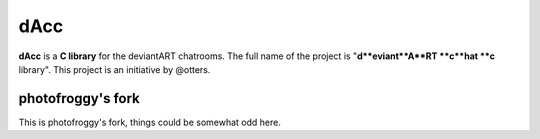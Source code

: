 =========
dAcc
=========

**dAcc** is a **C library** for the deviantART chatrooms. The full name of the
project is "**d**eviant**A**RT **c**hat **c** library". This project is an
initiative by @otters.

------------------
photofroggy's fork
------------------
This is photofroggy's fork, things could be somewhat odd here.
